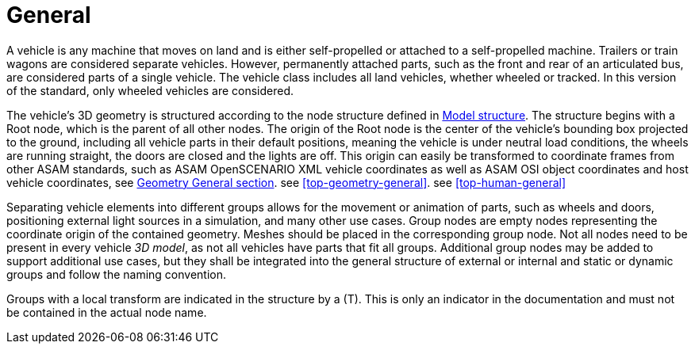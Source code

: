 = General

A vehicle is any machine that moves on land and is either self-propelled or attached to a self-propelled machine.
Trailers or train wagons are considered separate vehicles.
However, permanently attached parts, such as the front and rear of an articulated bus, are considered parts of a single vehicle.
The vehicle class includes all land vehicles, whether wheeled or tracked.
In this version of the standard, only wheeled vehicles are considered.

The vehicle's 3D geometry is structured according to the node structure defined in xref:../07_geometry/object-vehicle/vehicle-index.adoc#_model_structure[Model structure].
The structure begins with a Root node, which is the parent of all other nodes. 
The origin of the Root node is the center of the vehicle's bounding box projected to the ground, including all vehicle parts in their default positions, meaning the vehicle is under neutral load conditions, the wheels are running straight, the doors are closed and the lights are off.
This origin can easily be transformed to coordinate frames from other ASAM standards, such as ASAM OpenSCENARIO XML vehicle coordinates as well as ASAM OSI object coordinates and host vehicle coordinates,
see xref:../07_geometry/general.adoc#_local_coordinate_system[Geometry General section]. see <<top-geometry-general>>. see <<top-human-general>>

Separating vehicle elements into different groups allows for the movement or animation of parts, such as wheels and doors, positioning external light sources in a simulation, and many other use cases.
Group nodes are empty nodes representing the coordinate origin of the contained geometry.
Meshes should be placed in the corresponding group node.
Not all nodes need to be present in every vehicle _3D model_, as not all vehicles have parts that fit all groups.
Additional group nodes may be added to support additional use cases, but they shall be integrated into the general structure of external or internal and static or dynamic groups and follow the naming convention.

Groups with a local transform are indicated in the structure by a (T).
This is only an indicator in the documentation and must not be contained in the actual node name.